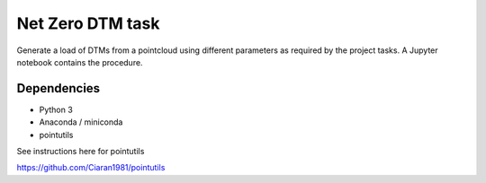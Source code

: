 .. -*- mode: rst -*-

Net Zero DTM task
=================

Generate a load of DTMs from a pointcloud using different parameters as required by the project tasks. A Jupyter notebook contains the procedure. 

Dependencies
~~~~~~~~~~~~

- Python 3

- Anaconda / miniconda

- pointutils

See instructions here for pointutils

https://github.com/Ciaran1981/pointutils


